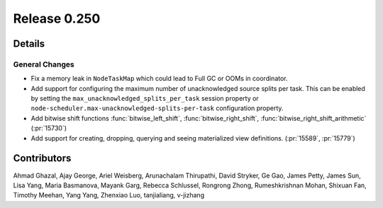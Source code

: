 =============
Release 0.250
=============

**Details**
===========

General Changes
_______________
* Fix a memory leak in ``NodeTaskMap`` which could lead to Full GC or OOMs in coordinator.
* Add support for configuring the maximum number of unacknowledged source splits per task. This can be enabled by setting the ``max_unacknowledged_splits_per_task`` session property or ``node-scheduler.max-unacknowledged-splits-per-task`` configuration property.
* Add bitwise shift functions :func:`bitwise_left_shift`, :func:`bitwise_right_shift`, :func:`bitwise_right_shift_arithmetic` (:pr:`15730`)
* Add support for creating, dropping, querying and seeing materialized view definitions. (:pr:`15589`, :pr:`15779`)

**Contributors**
================

Ahmad Ghazal, Ajay George, Ariel Weisberg, Arunachalam Thirupathi, David Stryker, Ge Gao, James Petty, James Sun, Lisa Yang, Maria Basmanova, Mayank Garg, Rebecca Schlussel, Rongrong Zhong, Rumeshkrishnan Mohan, Shixuan Fan, Timothy Meehan, Yang Yang, Zhenxiao Luo, tanjialiang, v-jizhang
